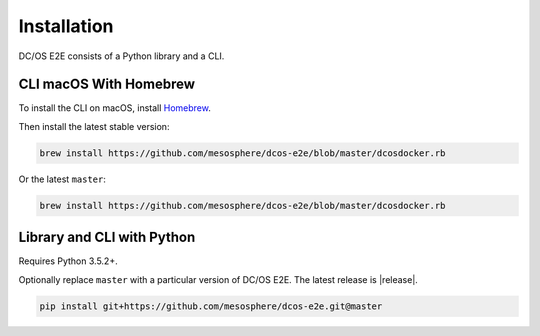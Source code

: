 Installation
------------

DC/OS E2E consists of a Python library and a CLI.

CLI macOS With Homebrew
~~~~~~~~~~~~~~~~~~~~~~~

To install the CLI on macOS, install `Homebrew`_.

Then install the latest stable version:

.. code:: sh

    brew install https://github.com/mesosphere/dcos-e2e/blob/master/dcosdocker.rb

Or the latest ``master``:

.. code:: sh

    brew install https://github.com/mesosphere/dcos-e2e/blob/master/dcosdocker.rb


Library and CLI with Python
~~~~~~~~~~~~~~~~~~~~~~~~~~~

Requires Python 3.5.2+.

Optionally replace ``master`` with a particular version of DC/OS E2E.
The latest release is |release|.

.. code:: sh

    pip install git+https://github.com/mesosphere/dcos-e2e.git@master

.. _Homebrew: https://brew.sh
